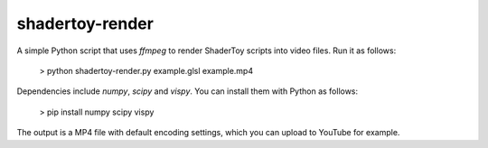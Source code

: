 shadertoy-render
================

A simple Python script that uses `ffmpeg` to render ShaderToy scripts into video files.  Run it as follows:

	> python shadertoy-render.py example.glsl example.mp4

Dependencies include `numpy`, `scipy` and `vispy`.  You can install them with Python as follows:

    > pip install numpy scipy vispy

The output is a MP4 file with default encoding settings, which you can upload to YouTube for example.
